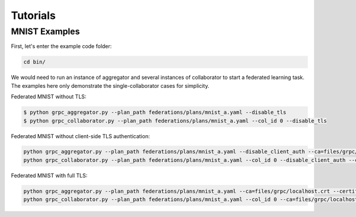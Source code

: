 Tutorials
*********

MNIST Examples
---------------
First, let's enter the example code folder:

.. code-block:: console

    cd bin/

We would need to run an instance of aggregator and several instances of collaborator to start a federated learning task.
The examples here only demonstrate the single-collaborator cases for simplicity.

Federated MNIST without TLS:

.. code-block:: console

    $ python grpc_aggregator.py --plan_path federations/plans/mnist_a.yaml --disable_tls
    $ python grpc_collaborator.py --plan_path federations/plans/mnist_a.yaml --col_id 0 --disable_tls

Federated MNIST without client-side TLS authentication:

.. code-block:: console

    python grpc_aggregator.py --plan_path federations/plans/mnist_a.yaml --disable_client_auth --ca=files/grpc/localhost.crt --certificate=files/grpc/spr-gpu02.jf.intel.com.crt --private_key=files/grpc/private/spr-gpu02.jf.intel.com.key
    python grpc_collaborator.py --plan_path federations/plans/mnist_a.yaml --col_id 0 --disable_client_auth --ca=files/grpc/localhost.crt

Federated MNIST with full TLS:

.. code-block:: console

    python grpc_aggregator.py --plan_path federations/plans/mnist_a.yaml --ca=files/grpc/localhost.crt --certificate=files/grpc/spr-gpu02.jf.intel.com.crt --private_key=files/grpc/private/spr-gpu02.jf.intel.com.key
    python grpc_collaborator.py --plan_path federations/plans/mnist_a.yaml --col_id 0 --ca=files/grpc/localhost.crt --certificate=files/grpc/10.24.14.200.crt --private_key=files/grpc/private/10.24.14.200.key




